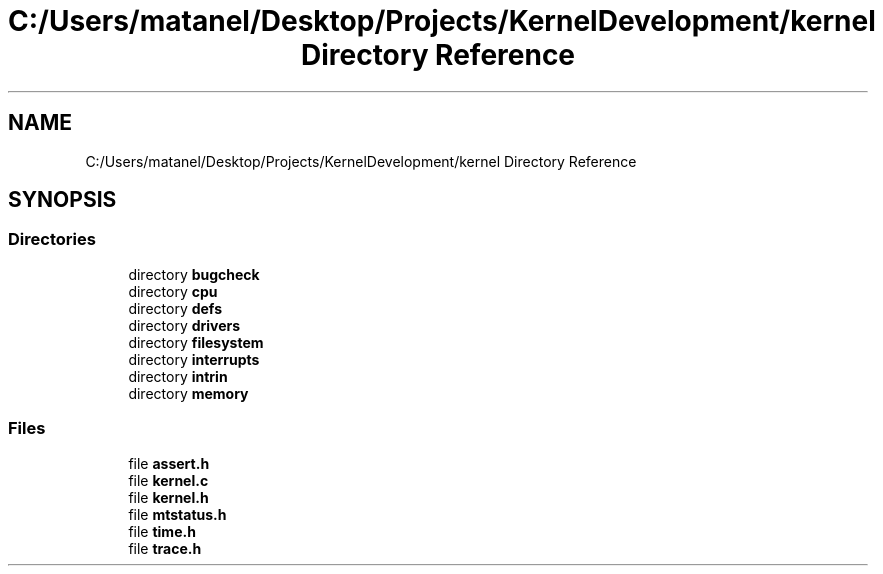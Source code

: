 .TH "C:/Users/matanel/Desktop/Projects/KernelDevelopment/kernel Directory Reference" 3 "My Project" \" -*- nroff -*-
.ad l
.nh
.SH NAME
C:/Users/matanel/Desktop/Projects/KernelDevelopment/kernel Directory Reference
.SH SYNOPSIS
.br
.PP
.SS "Directories"

.in +1c
.ti -1c
.RI "directory \fBbugcheck\fP"
.br
.ti -1c
.RI "directory \fBcpu\fP"
.br
.ti -1c
.RI "directory \fBdefs\fP"
.br
.ti -1c
.RI "directory \fBdrivers\fP"
.br
.ti -1c
.RI "directory \fBfilesystem\fP"
.br
.ti -1c
.RI "directory \fBinterrupts\fP"
.br
.ti -1c
.RI "directory \fBintrin\fP"
.br
.ti -1c
.RI "directory \fBmemory\fP"
.br
.in -1c
.SS "Files"

.in +1c
.ti -1c
.RI "file \fBassert\&.h\fP"
.br
.ti -1c
.RI "file \fBkernel\&.c\fP"
.br
.ti -1c
.RI "file \fBkernel\&.h\fP"
.br
.ti -1c
.RI "file \fBmtstatus\&.h\fP"
.br
.ti -1c
.RI "file \fBtime\&.h\fP"
.br
.ti -1c
.RI "file \fBtrace\&.h\fP"
.br
.in -1c
